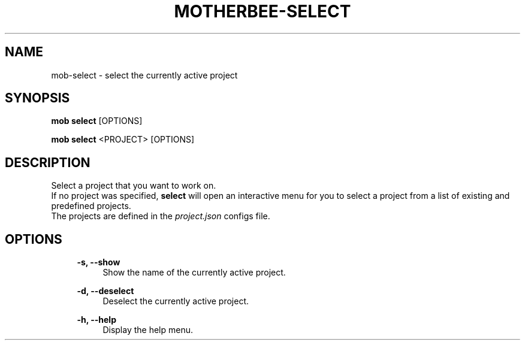 .TH MOTHERBEE-SELECT 1 "2023-02-20" 0.1.0 "Motherbee project selection tool" 
.SH NAME
mob-select - select the currently active project

.SH SYNOPSIS
.B mob select
[OPTIONS]

.B mob select
<PROJECT> [OPTIONS]


.SH DESCRIPTION
Select a project that you want to work on.
.RS
.RE
If no project was specified, \fBselect\fR will open an interactive menu for you to select a project from a list of existing and predefined projects.
.RS
.RE
The projects are defined in the \fIproject.json\fR configs file.


.SH OPTIONS

.RS 4
.B -s, --show
.RS 4
Show the name of the currently active project.
.RE
.RE

.RS 4
.B -d, --deselect
.RS 4
Deselect the currently active project.
.RE
.RE

.RS 4
.B -h, --help
.RS 4
Display the help menu.
.RE
.RE